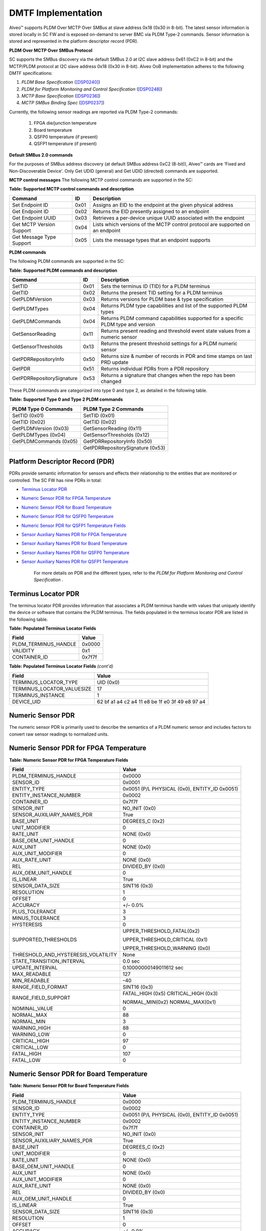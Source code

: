 DMTF Implementation
-------------------

Alveo™ supports PLDM Over MCTP Over SMBus at slave address 0x18 (0x30 in 8-bit). The latest sensor information is stored locally in SC FW and is exposed on-demand to server BMC via PLDM Type-2 commands. Sensor information is stored and represented in the platform descriptor record (PDR). 
	
**PLDM Over MCTP Over SMBus Protocol**

SC supports the SMBus discovery via the default SMBus 2.0 at I2C slave address 0x61 (0xC2 in 8-bit) and the MCTP/PLDM protocol at I2C slave address 0x18 (0x30 in 8-bit). Alveo OoB implementation adheres to the following DMTF specifications:

1. *PLDM Base Specification* (`[DSP0240] <https://www.dmtf.org/dsp/DSP0240>`__)
2. *PLDM for Platform Monitoring and Control Specification* (`[DSP0248] <https://www.dmtf.org/dsp/DSP0248>`__)
3. *MCTP Base Specification* (`[DSP0236] <https://www.dmtf.org/dsp/DSP0236>`__)
4. *MCTP SMBus Binding Spec* (`[DSP0237] <https://www.dmtf.org/dsp/DSP0237>`__)

Currently, the following sensor readings are reported via PLDM Type-2 commands:

	1. FPGA die/junction temperature 
	2. Board temperature
	3. QSFP0 temperature (if present)
	4. QSFP1 temperature (if present)

**Default SMBus 2.0 commands**

For the purposes of SMBus address discovery (at default SMBus address 0xC2 (8-bit)), Alveo™ cards are 'Fixed and Non-Discoverable Device'. Only Get UDID (general) and Get UDID (directed) commands are supported.

**MCTP control messages**
The following MCTP control commands are supported in the SC:

**Table: Supported MCTP control commands and description**

+--------------------------+--------+--------------------------------------------------------------------------------+
|  **Command**             | **ID** | **Description**                                                                |
+==========================+========+================================================================================+
| Set Endpoint ID          |  0x01  | Assigns an EID to the endpoint at the given physical address                   |
+--------------------------+--------+--------------------------------------------------------------------------------+
| Get Endpoint ID          |  0x02  | Returns the EID presently assigned to an endpoint                              |
+--------------------------+--------+--------------------------------------------------------------------------------+
| Get Endpoint UUID        |  0x03  | Retrieves a per-device unique UUID associated with the endpoint                |
+--------------------------+--------+--------------------------------------------------------------------------------+
| Get MCTP Version Support |  0x04  | Lists which versions of the MCTP control protocol are supported on an endpoint |
+--------------------------+--------+--------------------------------------------------------------------------------+
| Get Message Type Support |  0x05  | Lists the message types that an endpoint supports                              |
+--------------------------+--------+--------------------------------------------------------------------------------+

**PLDM commands**

The following PLDM commands are supported in the SC:

**Table: Supported PLDM commands and description**

+----------------------------+--------+----------------------------------------------------------------------------------+
|  **Command**               | **ID** | **Description**                                                                  |
+============================+========+==================================================================================+
| SetTID                     |  0x01  | Sets the terminus ID (TID) for a PLDM terminus                                   |
+----------------------------+--------+----------------------------------------------------------------------------------+
| GetTID                     |  0x02  | Returns the present TID setting for a PLDM terminus                              |
+----------------------------+--------+----------------------------------------------------------------------------------+
| GetPLDMVersion             |  0x03  | Returns versions for PLDM base & type specification                              |
+----------------------------+--------+----------------------------------------------------------------------------------+
| GetPLDMTypes               |  0x04  | Returns PLDM type capabilities and list of the supported PLDM types              |
+----------------------------+--------+----------------------------------------------------------------------------------+
| GetPLDMCommands            |  0x04  | Returns PLDM command capabilities supported for a specific PLDM type and version |
+----------------------------+--------+----------------------------------------------------------------------------------+
| GetSensorReading           |  0x11  | Returns present reading and threshold event state values from a numeric sensor   |
+----------------------------+--------+----------------------------------------------------------------------------------+
| GetSensorThresholds        |  0x13  | Returns the present threshold settings for a PLDM numeric sensor                 |
+----------------------------+--------+----------------------------------------------------------------------------------+
| GetPDRRepositoryInfo       |  0x50  | Returns size & number of records in PDR and time stamps on last PRD update       |
+----------------------------+--------+----------------------------------------------------------------------------------+
| GetPDR                     |  0x51  | Returns individual PDRs from a PDR repository                                    |
+----------------------------+--------+----------------------------------------------------------------------------------+
| GetPDRRepositorySignature  |  0x53  | Returns a signature that changes when the repo has been changed                  |
+----------------------------+--------+----------------------------------------------------------------------------------+



These PLDM commands are categorized into type 0 and type 2, as detailed in the following table.

**Table: Supported Type 0 and Type 2 PLDM commands**

+----------------------------+----------------------------------+
|  **PLDM Type 0 Commands**  |  **PLDM Type 2 Commands**        |
+============================+==================================+
| SetTID (0x01)              | SetTID (0x01)                    |
+----------------------------+----------------------------------+
| GetTID (0x02)              | GetTID (0x02)                    |
+----------------------------+----------------------------------+
| GetPLDMVersion (0x03)      | GetSensorReading (0x11)          |
+----------------------------+----------------------------------+
| GetPLDMTypes (0x04)        | GetSensorThresholds (0x12)       |
+----------------------------+----------------------------------+
| GetPLDMCommands (0x05)     | GetPDRRepositoryInfo (0x50)      |
+----------------------------+----------------------------------+
|                            | GetPDRRepositorySignature (0x53) |
+----------------------------+----------------------------------+


Platform Descriptor Record (PDR)
~~~~~~~~~~~~~~~~~~~~~~~~~~~~~~~~

PDRs provide semantic information for sensors and effects their relationship to the entities that are monitored or controlled. The SC FW has nine PDRs in total:

-  `Terminus Locator PDR`_

-  `Numeric Sensor PDR for FPGA Temperature`_

-  `Numeric Sensor PDR for Board Temperature`_

-  `Numeric Sensor PDR for QSFP0 Temperature`_

-  `Numeric Sensor PDR for QSFP1 Temperature Fields`_

-  `Sensor Auxiliary Names PDR for FPGA Temperature`_

-  `Sensor Auxiliary Names PDR for Board Temperature`_

-  `Sensor Auxiliary Names PDR for QSFP0 Temperature`_

-  `Sensor Auxiliary Names PDR for QSFP1 Temperature`_

    For more details on PDR and the different types, refer to the *PLDM for Platform Monitoring and Control Specification* .


Terminus Locator PDR
~~~~~~~~~~~~~~~~~~~~

The terminus locator PDR provides information that associates a PLDM terminus handle with values that uniquely identify the device or software that contains the PLDM terminus. The fields populated in the terminus locator PDR are listed in the following table.

**Table: Populated Terminus Locator Fields**

+------------------------+-----------------+
|     **Field**          |     **Value**   |
+========================+=================+
| PLDM\_TERMINUS\_HANDLE |     0x0000      |
+------------------------+-----------------+
| VALIDITY               |     0x1         |
+------------------------+-----------------+
| CONTAINER\_ID          |     0x7f7f      |
+------------------------+-----------------+

**Table: Populated Terminus Locator Fields** *(cont'd)*

+------------------------------+-------------------------------------------------------+
|     **Field**                |     **Value**                                         |
+==============================+=======================================================+
| TERMINUS\_LOCATOR\_TYPE      |     UID (0x0)                                         |
+------------------------------+-------------------------------------------------------+
| TERMINUS\_LOCATOR\_VALUESIZE |     17                                                |
+------------------------------+-------------------------------------------------------+
| TERMINUS\_INSTANCE           |     1                                                 |
+------------------------------+-------------------------------------------------------+
| DEVICE\_UID                  |     62 bf a1 a4 c2 a4 11 e8 be 1f e0 3f 49 e8 97 a4   |
+------------------------------+-------------------------------------------------------+

Numeric Sensor PDR
~~~~~~~~~~~~~~~~~~

The numeric sensor PDR is primarily used to describe the semantics of a PLDM numeric sensor and includes factors to convert raw sensor readings to normalized units.

Numeric Sensor PDR for FPGA Temperature
~~~~~~~~~~~~~~~~~~~~~~~~~~~~~~~~~~~~~~~

**Table: Numeric Sensor PDR for FPGA Temperature Fields**

+-----------------------------------------+------------------------------------------------+
|     **Field**                           |     **Value**                                  |
+=========================================+================================================+
|     PLDM\_TERMINUS\_HANDLE              |     0x0000                                     |
+-----------------------------------------+------------------------------------------------+
|     SENSOR\_ID                          |     0x0001                                     |
+-----------------------------------------+------------------------------------------------+
|     ENTITY\_TYPE                        | 0x0051 (P/L PHYSICAL (0x0), ENTITY\_ID 0x0051) |
+-----------------------------------------+------------------------------------------------+
|     ENTITY\_INSTANCE\_NUMBER            |     0x0002                                     |
+-----------------------------------------+------------------------------------------------+
|     CONTAINER\_ID                       |     0x7f7f                                     |
+-----------------------------------------+------------------------------------------------+
|     SENSOR\_INIT                        |     NO\_INIT (0x0)                             |
+-----------------------------------------+------------------------------------------------+
|     SENSOR\_AUXILIARY\_NAMES\_PDR       |     True                                       |
+-----------------------------------------+------------------------------------------------+
|     BASE\_UNIT                          |     DEGREES\_C (0x2)                           |
+-----------------------------------------+------------------------------------------------+
|     UNIT\_MODIFIER                      |     0                                          |
+-----------------------------------------+------------------------------------------------+
|     RATE\_UNIT                          |     NONE (0x0)                                 |
+-----------------------------------------+------------------------------------------------+
|     BASE\_OEM\_UNIT\_HANDLE             |     0                                          |
+-----------------------------------------+------------------------------------------------+
|     AUX\_UNIT                           |     NONE (0x0)                                 |
+-----------------------------------------+------------------------------------------------+
|     AUX\_UNIT\_MODIFIER                 |     0                                          |
+-----------------------------------------+------------------------------------------------+
|     AUX\_RATE\_UNIT                     |     NONE (0x0)                                 |
+-----------------------------------------+------------------------------------------------+
|     REL                                 |     DIVIDED\_BY (0x0)                          |
+-----------------------------------------+------------------------------------------------+
|     AUX\_OEM\_UNIT\_HANDLE              |     0                                          |
+-----------------------------------------+------------------------------------------------+
|     IS\_LINEAR                          |     True                                       |
+-----------------------------------------+------------------------------------------------+
|     SENSOR\_DATA\_SIZE                  |     SINT16 (0x3)                               |
+-----------------------------------------+------------------------------------------------+
|     RESOLUTION                          |     1                                          |
+-----------------------------------------+------------------------------------------------+
|     OFFSET                              |     0                                          |
+-----------------------------------------+------------------------------------------------+
|     ACCURACY                            |     +/– 0.0%                                   |
+-----------------------------------------+------------------------------------------------+
|     PLUS\_TOLERANCE                     |     3                                          |
+-----------------------------------------+------------------------------------------------+
|     MINUS\_TOLERANCE                    |     3                                          |
+-----------------------------------------+------------------------------------------------+
|     HYSTERESIS                          |     0                                          |
+-----------------------------------------+------------------------------------------------+
|     SUPPORTED\_THRESHOLDS               | UPPER\_THRESHOLD\_FATAL(0x2)                   |
|                                         |                                                |
|                                         | UPPER\_THRESHOLD\_CRITICAL (0x1)               |
|                                         |                                                |
|                                         | UPPER\_THRESHOLD\_WARNING (0x0)                |
+-----------------------------------------+------------------------------------------------+
| THRESHOLD\_AND\_HYSTERESIS\_VOLATILITY  |     None                                       |
+-----------------------------------------+------------------------------------------------+
|     STATE\_TRANSITION\_INTERVAL         |     0.0 sec                                    |
+-----------------------------------------+------------------------------------------------+
|     UPDATE\_INTERVAL                    |     0.10000000149011612 sec                    |
+-----------------------------------------+------------------------------------------------+
|     MAX\_READABLE                       |     127                                        |
+-----------------------------------------+------------------------------------------------+
|     MIN\_READABLE                       |     –40                                        |
+-----------------------------------------+------------------------------------------------+
|     RANGE\_FIELD\_FORMAT                |     SINT16 (0x3)                               |
+-----------------------------------------+------------------------------------------------+
|     RANGE\_FIELD\_SUPPORT               | FATAL\_HIGH (0x5) CRITICAL\_HIGH (0x3)         |
|                                         |                                                |
|                                         | NORMAL\_MIN(0x2) NORMAL\_MAX(0x1)              |
+-----------------------------------------+------------------------------------------------+
|     NOMINAL\_VALUE                      |     0                                          |
+-----------------------------------------+------------------------------------------------+
|     NORMAL\_MAX                         |     88                                         |
+-----------------------------------------+------------------------------------------------+
|     NORMAL\_MIN                         |     3                                          |
+-----------------------------------------+------------------------------------------------+
|     WARNING\_HIGH                       |     88                                         |
+-----------------------------------------+------------------------------------------------+
|     WARNING\_LOW                        |     0                                          |
+-----------------------------------------+------------------------------------------------+
|     CRITICAL\_HIGH                      |     97                                         |
+-----------------------------------------+------------------------------------------------+
|     CRITICAL\_LOW                       |     0                                          |
+-----------------------------------------+------------------------------------------------+
|     FATAL\_HIGH                         |     107                                        |
+-----------------------------------------+------------------------------------------------+
|     FATAL\_LOW                          |     0                                          |
+-----------------------------------------+------------------------------------------------+

Numeric Sensor PDR for Board Temperature
~~~~~~~~~~~~~~~~~~~~~~~~~~~~~~~~~~~~~~~~

**Table: Numeric Sensor PDR for Board Temperature Fields**

+-----------------------------------------+------------------------------------------------+
|     **Field**                           |     **Value**                                  |
+=========================================+================================================+
|     PLDM\_TERMINUS\_HANDLE              |     0x0000                                     |
+-----------------------------------------+------------------------------------------------+
|     SENSOR\_ID                          |     0x0002                                     |
+-----------------------------------------+------------------------------------------------+
|     ENTITY\_TYPE                        | 0x0051 (P/L PHYSICAL (0x0), ENTITY\_ID 0x0051) |
+-----------------------------------------+------------------------------------------------+
|     ENTITY\_INSTANCE\_NUMBER            |     0x0002                                     |
+-----------------------------------------+------------------------------------------------+
|     CONTAINER\_ID                       |     0x7f7f                                     |
+-----------------------------------------+------------------------------------------------+
|     SENSOR\_INIT                        |     NO\_INIT (0x0)                             |
+-----------------------------------------+------------------------------------------------+
|     SENSOR\_AUXILIARY\_NAMES\_PDR       |     True                                       |
+-----------------------------------------+------------------------------------------------+
|     BASE\_UNIT                          |     DEGREES\_C (0x2)                           |
+-----------------------------------------+------------------------------------------------+
|     UNIT\_MODIFIER                      |     0                                          |
+-----------------------------------------+------------------------------------------------+
|     RATE\_UNIT                          |     NONE (0x0)                                 |
+-----------------------------------------+------------------------------------------------+
|     BASE\_OEM\_UNIT\_HANDLE             |     0                                          |
+-----------------------------------------+------------------------------------------------+
|     AUX\_UNIT                           |     NONE (0x0)                                 |
+-----------------------------------------+------------------------------------------------+
|     AUX\_UNIT\_MODIFIER                 |     0                                          |
+-----------------------------------------+------------------------------------------------+
|     AUX\_RATE\_UNIT                     |     NONE (0x0)                                 |
+-----------------------------------------+------------------------------------------------+
|     REL                                 |     DIVIDED\_BY (0x0)                          |
+-----------------------------------------+------------------------------------------------+
|     AUX\_OEM\_UNIT\_HANDLE              |     0                                          |
+-----------------------------------------+------------------------------------------------+
|     IS\_LINEAR                          |     True                                       |
+-----------------------------------------+------------------------------------------------+
|     SENSOR\_DATA\_SIZE                  |     SINT16 (0x3)                               |
+-----------------------------------------+------------------------------------------------+
|     RESOLUTION                          |     1                                          |
+-----------------------------------------+------------------------------------------------+
|     OFFSET                              |     0                                          |
+-----------------------------------------+------------------------------------------------+
|     ACCURACY                            |     +/– 0.0%                                   |
+-----------------------------------------+------------------------------------------------+
|     PLUS\_TOLERANCE                     |     3                                          |
+-----------------------------------------+------------------------------------------------+
|     MINUS\_TOLERANCE                    |     3                                          |
+-----------------------------------------+------------------------------------------------+
|     HYSTERESIS                          |     0                                          |
+-----------------------------------------+------------------------------------------------+
|     SUPPORTED\_THRESHOLDS               | UPPER\_THRESHOLD\_FATAL(0x2)                   |
|                                         |                                                |
|                                         | UPPER\_THRESHOLD\_CRITICAL (0x1)               |
|                                         |                                                |
|                                         | UPPER\_THRESHOLD\_WARNING (0x0)                |
+-----------------------------------------+------------------------------------------------+
| THRESHOLD\_AND\_HYSTERESIS\_VOLATILITY  |     None                                       |
+-----------------------------------------+------------------------------------------------+
|     STATE\_TRANSITION\_INTERVAL         |     0.0 sec                                    |
+-----------------------------------------+------------------------------------------------+
|     UPDATE\_INTERVAL                    |     0.10000000149011612 sec                    |
+-----------------------------------------+------------------------------------------------+
|     MAX\_READABLE                       |     127                                        |
+-----------------------------------------+------------------------------------------------+
|     MIN\_READABLE                       |     –40                                        |
+-----------------------------------------+------------------------------------------------+
|     RANGE\_FIELD\_FORMAT                |     SINT16 (0x3)                               |
+-----------------------------------------+------------------------------------------------+
|     RANGE\_FIELD\_SUPPORT               | FATAL\_HIGH (0x5) CRITICAL\_HIGH (0x3)         |
|                                         |                                                |
|                                         | NORMAL\_MIN (0x2) NORMAL\_MAX (0x1)            |
+-----------------------------------------+------------------------------------------------+
|     NOMINAL\_VALUE                      |     0                                          |
+-----------------------------------------+------------------------------------------------+
|     NORMAL\_MAX                         |     80                                         |
+-----------------------------------------+------------------------------------------------+
|     NORMAL\_MIN                         |     –40                                        |
+-----------------------------------------+------------------------------------------------+
|     WARNING\_HIGH                       |     80                                         |
+-----------------------------------------+------------------------------------------------+
|     WARNING\_LOW                        |     0                                          |
+-----------------------------------------+------------------------------------------------+
|     CRITICAL\_HIGH                      |     85                                         |
+-----------------------------------------+------------------------------------------------+
|     CRITICAL\_LOW                       |     0                                          |
+-----------------------------------------+------------------------------------------------+
|     FATAL\_HIGH                         |     125                                        |
+-----------------------------------------+------------------------------------------------+
|     FATAL\_LOW                          |     0                                          |
+-----------------------------------------+------------------------------------------------+

Numeric Sensor PDR for QSFP0 Temperature
~~~~~~~~~~~~~~~~~~~~~~~~~~~~~~~~~~~~~~~~

**Table: Numeric Sensor PDR for QSFPO Temperature Fields**

+-----------------------------------------+------------------------------------------------+
|     **Field**                           |     **Value**                                  |
+=========================================+================================================+
| PLDM\_TERMINUS\_HANDLE                  |     0x0000                                     |
+-----------------------------------------+------------------------------------------------+
| SENSOR\_ID                              |     0x0002                                     |
+-----------------------------------------+------------------------------------------------+
| ENTITY\_TYPE                            | 0x0051 (P/L PHYSICAL (0x0), ENTITY\_ID (0x0051)|
+-----------------------------------------+------------------------------------------------+
| ENTITY\_INSTANCE\_NUMBER                |     0x0002                                     |
+-----------------------------------------+------------------------------------------------+
| CONTAINER\_ID                           |     0x7f7f                                     |
+-----------------------------------------+------------------------------------------------+
| SENSOR\_INIT                            |     NO\_INIT (0x0)                             |
+-----------------------------------------+------------------------------------------------+
| SENSOR\_AUXILIARY\_NAMES\_PDR           |     True                                       |
+-----------------------------------------+------------------------------------------------+
| BASE\_UNIT                              |     DEGREES\_C (0x2)                           |
+-----------------------------------------+------------------------------------------------+
| UNIT\_MODIFIER                          |     0                                          |
+-----------------------------------------+------------------------------------------------+
| RATE\_UNIT                              |     NONE (0x0)                                 |
+-----------------------------------------+------------------------------------------------+
| BASE\_OEM\_UNIT\_HANDLE                 |     0                                          |
+-----------------------------------------+------------------------------------------------+
| AUX\_UNIT                               |     NONE (0x0)                                 |
+-----------------------------------------+------------------------------------------------+
| AUX\_UNIT\_MODIFIER                     |     0                                          |
+-----------------------------------------+------------------------------------------------+
| AUX\_RATE\_UNIT                         |     NONE (0x0)                                 |
+-----------------------------------------+------------------------------------------------+
| REL                                     |     DIVIDED\_BY (0x0)                          |
+-----------------------------------------+------------------------------------------------+
| AUX\_OEM\_UNIT\_HANDLE                  |     0                                          |
+-----------------------------------------+------------------------------------------------+
| IS\_LINEAR                              |     True                                       |
+-----------------------------------------+------------------------------------------------+
| SENSOR\_DATA\_SIZE                      |     SINT16 (0x3)                               |
+-----------------------------------------+------------------------------------------------+
| RESOLUTION                              |     1                                          |
+-----------------------------------------+------------------------------------------------+
| OFFSET                                  |     0                                          |
+-----------------------------------------+------------------------------------------------+
| ACCURACY                                |     +/– 0.0%                                   |
+-----------------------------------------+------------------------------------------------+
| PLUS\_TOLERANCE                         |     3                                          |
+-----------------------------------------+------------------------------------------------+
| MINUS\_TOLERANCE                        |     3                                          |
+-----------------------------------------+------------------------------------------------+
| HYSTERESIS                              |     0                                          |
+-----------------------------------------+------------------------------------------------+
| SUPPORTED\_THRESHOLDS                   |     UPPER\_THRESHOLD\_FATAL (0x2)              |
|                                         |                                                |
|                                         |     UPPER\_THRESHOLD\_CRITICAL (0x1)           |
|                                         |                                                |
|                                         |     UPPER\_THRESHOLD\_WARNING (0x0)            |
+-----------------------------------------+------------------------------------------------+
| THRESHOLD\_AND\_HYSTERESIS\_VOLATILITY  |     None                                       |
+-----------------------------------------+------------------------------------------------+
| STATE\_TRANSITION\_INTERVAL             |     0.0 sec                                    |
+-----------------------------------------+------------------------------------------------+
|     UPDATE\_INTERVAL                    |     0.10000000149011612 sec                    |
+-----------------------------------------+------------------------------------------------+
|     MAX\_READABLE                       |     127                                        |
+-----------------------------------------+------------------------------------------------+
|     MIN\_READABLE                       |     –40                                        |
+-----------------------------------------+------------------------------------------------+
|     RANGE\_FIELD\_FORMAT                |     SINT16 (0x3)                               |
+-----------------------------------------+------------------------------------------------+
|     RANGE\_FIELD\_SUPPORT               |  FATAL\_HIGH (0x5) CRITICAL\_HIGH (0x3)        |
|                                         |                                                |
|                                         |  NORMAL\_MIN (0x2)   NORMAL\_MAX (0x1)         |
+-----------------------------------------+------------------------------------------------+
|     NOMINAL\_VALUE                      |     0                                          |
+-----------------------------------------+------------------------------------------------+
|     NORMAL\_MAX                         |     80                                         |
+-----------------------------------------+------------------------------------------------+
|     NORMAL\_MIN                         |     –40                                        |
+-----------------------------------------+------------------------------------------------+
|     WARNING\_HIGH                       |     80                                         |
+-----------------------------------------+------------------------------------------------+
|     WARNING\_LOW                        |     0                                          |
+-----------------------------------------+------------------------------------------------+
|     CRITICAL\_HIGH                      |     85                                         |
+-----------------------------------------+------------------------------------------------+
|     CRITICAL\_LOW                       |     0                                          |
+-----------------------------------------+------------------------------------------------+
|     FATAL\_HIGH                         |     125                                        |
+-----------------------------------------+------------------------------------------------+
|     FATAL\_LOW                          |     0                                          |
+-----------------------------------------+------------------------------------------------+

Numeric Sensor PDR for QSFP1 Temperature Fields
~~~~~~~~~~~~~~~~~~~~~~~~~~~~~~~~~~~~~~~~~~~~~~~

*Table* **Numeric Sensor PDR for QSFP1 Temperature Fields**

+-----------------------------------------+------------------------------------------------+
|     **Field**                           |     **Value**                                  |
+=========================================+================================================+
|     PLDM\_TERMINUS\_HANDLE              |     0x0000                                     |
+-----------------------------------------+------------------------------------------------+
|     SENSOR\_ID                          |     0x0004                                     |
+-----------------------------------------+------------------------------------------------+
|     ENTITY\_TYPE                        | 0x0051 (P/L PHYSICAL (0x0), ENTITY\_ID (0x0051)|
+-----------------------------------------+------------------------------------------------+
|     ENTITY\_INSTANCE\_NUMBER            |     0x0004                                     |
+-----------------------------------------+------------------------------------------------+
|     CONTAINER\_ID                       |     0x7f7f                                     |
+-----------------------------------------+------------------------------------------------+
|     SENSOR\_INIT                        |     NO\_INIT (0x0)                             |
+-----------------------------------------+------------------------------------------------+
|     SENSOR\_AUXILIARY\_NAMES\_PDR       |     True                                       |
+-----------------------------------------+------------------------------------------------+
|     BASE\_UNIT                          |     DEGREES\_C (0x2)                           |
+-----------------------------------------+------------------------------------------------+
|     UNIT\_MODIFIER                      |     0                                          |
+-----------------------------------------+------------------------------------------------+
|     RATE\_UNIT                          |     NONE (0x0)                                 |
+-----------------------------------------+------------------------------------------------+
|     BASE\_OEM\_UNIT\_HANDLE             |     0                                          |
+-----------------------------------------+------------------------------------------------+
|     AUX\_UNIT                           |     NONE (0x0)                                 |
+-----------------------------------------+------------------------------------------------+
|     AUX\_UNIT\_MODIFIER                 |     0                                          |
+-----------------------------------------+------------------------------------------------+
|     AUX\_RATE\_UNIT                     |     NONE (0x0)                                 |
+-----------------------------------------+------------------------------------------------+
|     REL                                 |     DIVIDED\_BY (0x0)                          |
+-----------------------------------------+------------------------------------------------+
|     AUX\_OEM\_UNIT\_HANDLE              |     0                                          |
+-----------------------------------------+------------------------------------------------+
|     IS\_LINEAR                          |     True                                       |
+-----------------------------------------+------------------------------------------------+
|     SENSOR\_DATA\_SIZE                  |     SINT16 (0x3)                               |
+-----------------------------------------+------------------------------------------------+
|     RESOLUTION                          |     1                                          |
+-----------------------------------------+------------------------------------------------+
|     OFFSET                              |     0                                          |
+-----------------------------------------+------------------------------------------------+
|     ACCURACY                            |     +/– 0.0%                                   |
+-----------------------------------------+------------------------------------------------+
|     PLUS\_TOLERANCE                     |     3                                          |
+-----------------------------------------+------------------------------------------------+
|     MINUS\_TOLERANCE                    |     3                                          |
+-----------------------------------------+------------------------------------------------+
|     HYSTERESIS                          |     0                                          |
+-----------------------------------------+------------------------------------------------+
|     SUPPORTED\_THRESHOLDS               |     UPPER\_THRESHOLD\_FATAL (0x2)              |
|                                         |                                                |
|                                         |     UPPER\_THRESHOLD\_CRITICAL (0x1)           |
|                                         |                                                |
|                                         |     UPPER\_THRESHOLD\_WARNING (0x0)            |
+-----------------------------------------+------------------------------------------------+
| THRESHOLD\_AND\_HYSTERESIS\_VOLATILITY  |     None                                       |
+-----------------------------------------+------------------------------------------------+
|     STATE\_TRANSITION\_INTERVAL         |     0.0 sec                                    |
+-----------------------------------------+------------------------------------------------+
|     UPDATE\_INTERVAL                    |     0.10000000149011612 sec                    |
+-----------------------------------------+------------------------------------------------+
|     MAX\_READABLE                       |     127                                        |
+-----------------------------------------+------------------------------------------------+
|     MIN\_READABLE                       |     –40                                        |
+-----------------------------------------+------------------------------------------------+
|     RANGE\_FIELD\_FORMAT                |     SINT16(0x3)                                |
+-----------------------------------------+------------------------------------------------+
|     RANGE\_FIELD\_SUPPORT               | FATAL\_HIGH (0x5) CRITICAL\_HIGH (0x3)         |
|                                         |                                                |
|                                         | NORMAL\_MIN (0x2) NORMAL\_MAX (0x1)            |
+-----------------------------------------+------------------------------------------------+
|     NOMINAL\_VALUE                      |     0                                          |
+-----------------------------------------+------------------------------------------------+
|     NORMAL\_MAX                         |     80                                         |
+-----------------------------------------+------------------------------------------------+
|     NORMAL\_MIN                         |     –40                                        |
+-----------------------------------------+------------------------------------------------+
|     WARNING\_HIGH                       |     80                                         |
+-----------------------------------------+------------------------------------------------+
|     WARNING\_LOW                        |     0                                          |
+-----------------------------------------+------------------------------------------------+
|     CRITICAL\_HIGH                      |     85                                         |
+-----------------------------------------+------------------------------------------------+
|     CRITICAL\_LOW                       |     0                                          |
+-----------------------------------------+------------------------------------------------+
|     FATAL\_HIGH                         |     90                                         |
+-----------------------------------------+------------------------------------------------+
|     FATAL\_LOW                          |     0                                          |
+-----------------------------------------+------------------------------------------------+

Sensor Auxiliary Names PDR
~~~~~~~~~~~~~~~~~~~~~~~~~~

The sensor auxiliary names PDR may be used to provide optional information that names the sensor.

Sensor Auxiliary Names PDR for FPGA Temperature
~~~~~~~~~~~~~~~~~~~~~~~~~~~~~~~~~~~~~~~~~~~~~~~

**Table: Sensor Auxiliary Names PDR for FPGFA Temperature Fields**

+-----------------------------+------------------------+
|     **Field**               |     **Value**          |
+=============================+========================+
|     PLDM\_TERMINUS\_HANDLE  |     0x0000             |
+-----------------------------+------------------------+
|     SENSOR\_ID              |     0x0001             |
+-----------------------------+------------------------+
|     SENSOR\_COUNT           |     1                  |
+-----------------------------+------------------------+
|     NAME\_STRING\_COUNT     |     1                  |
+-----------------------------+------------------------+
|     NAME\_LANGUAGE\_TAG     |     en-US              |
+-----------------------------+------------------------+
|     SENSOR\_NAME            |     FPGA temperature   |
+-----------------------------+------------------------+

Sensor Auxiliary Names PDR for Board Temperature
~~~~~~~~~~~~~~~~~~~~~~~~~~~~~~~~~~~~~~~~~~~~~~~~

**Table: Sensor Auxiliary Names PDR for Board Temperature Fields**

+-----------------------------+------------------------+
|     **Field**               |     **Value**          |
+=============================+========================+
| PLDM\_TERMINUS\_HANDLE      |     0x0000             |
+-----------------------------+------------------------+
| SENSOR\_ID                  |     0x0002             |
+-----------------------------+------------------------+
| SENSOR\_COUNT               |     1                  |
+-----------------------------+------------------------+
| NAME\_STRING\_COUNT         |     1                  |
+-----------------------------+------------------------+
| NAME\_LANGUAGE\_TAG         |     en-US              |
+-----------------------------+------------------------+
| SENSOR\_NAME                |     Board temperature  |
+-----------------------------+------------------------+

Sensor Auxiliary Names PDR for QSFP0 Temperature
~~~~~~~~~~~~~~~~~~~~~~~~~~~~~~~~~~~~~~~~~~~~~~~~

**Table: Sensor Auxiliary Names PDR for QSFP0 Temperature Fields**

+-----------------------------+------------------------+
|     **Field**               |     **Value**          |
+=============================+========================+
|     PLDM\_TERMINUS\_HANDLE  |     0x0000             |
+-----------------------------+------------------------+
|     SENSOR\_ID              |     0x0003             |
+-----------------------------+------------------------+
|     SENSOR\_COUNT           |     1                  |
+-----------------------------+------------------------+
|     NAME\_STRING\_COUNT     |     1                  |
+-----------------------------+------------------------+
|     NAME\_LANGUAGE\_TAG     |     en-US              |
+-----------------------------+------------------------+
|     SENSOR\_NAME            | QSFP-0 temperature     |
+-----------------------------+------------------------+

Sensor Auxiliary Names PDR for QSFP1 Temperature
~~~~~~~~~~~~~~~~~~~~~~~~~~~~~~~~~~~~~~~~~~~~~~~~

**Table: Sensor Auxiliary Names PDR for QSFP1 Temperature Fields**

+-----------------------------+------------------------+
|     **Field**               |     **Value**          |
+=============================+========================+
|     PLDM\_TERMINUS\_HANDLE  |     0x0000             |
+-----------------------------+------------------------+
|     SENSOR\_ID              |     0x0004             |
+-----------------------------+------------------------+
|     SENSOR\_COUNT           |     1                  |
+-----------------------------+------------------------+
|     NAME\_STRING\_COUNT     |     1                  |
+-----------------------------+------------------------+
|     NAME\_LANGUAGE\_TAG     |     en-US              |
+-----------------------------+------------------------+
|     SENSOR\_NAME            | QSFP-1 temperature     |
+-----------------------------+------------------------+

Sample PLDM Transaction
~~~~~~~~~~~~~~~~~~~~~~~

This section examines a sample PLDM request and response message. For this example, the BMC on the server has a I2C address of 0x20 and the SC has an I2C address of 0xCE.

PLDM Request
~~~~~~~~~~~~

The PLDM request originates from the server BMC and SC FW receives this request via I2C interface at address 0xCE. The MCTP packet encapsulation and the different fields are explained in the *MCTP SMBus/I2C Transport Binding Specification*

    *Figure:* **PLDM Request**

.. image:: ./images/BMC-request.png
   :align: center


A request sent from the BMC to the SC will resemble the following table.

.. image:: ./images/SC-request.png
   :align: center

The blue section is the PLDM message that can be decoded, as explained in the *PLDM Base Specification*

**Table: PLDM Message Payload**

.. image:: ./images/payload.png
   :align: center

***Note*:** The PLDM completion code is present only in PDM response
messages.

The blue section in the previous message decoded using the PLDM message scheme resembles the following figure.

**Table: PLDM Message Scheme**

.. image:: ./images/message-scheme.png
   :align: center

Hdr and PLDM completion code field only applies to PLDM responses,
not PLDM requests. PLDM Command code 0x11 corresponds to the
GetSensorReading and the payload can now be decoded, as detailed in
the following table.

**Table: PLDM Completion Codes**

+--------------+------------------------+---------------------------------+
|     **Type** |     **Request Data**   |     **Value In Our Examples**   |
+==============+========================+=================================+
|     uint16   |     Sensor ID          |     0x0001                      |
+--------------+------------------------+---------------------------------+
|     bool8    |     rearmEventState    |     0x00                        |
+--------------+------------------------+---------------------------------+

Now the SC knows that the server BMC is requesting a sensor reading
with sensor ID 0x01.

PLDM Response
~~~~~~~~~~~~~

The SC frames the response to each valid PLDM request in the background and 
sends the response in SMBus master mode. This section provides a detailed explanation 
of how the SC PLDM packets. Additionally, the details about how MCTP packets are within each 
PLDM packet gets built is also provided.

The following table details the response for GetSensorReading.

**Table: GetSensorReading Response**

+---------------+--------------------------------+---------------------------------+
|     **Type**  |     **Request Data**           |     **Value In Our Examples**   |
+===============+================================+=================================+
|     enum8     |     completionCode             |     0x00                        |
+---------------+--------------------------------+---------------------------------+
|     enum8     |     sensorDataSize             |     0x02                        |
+---------------+--------------------------------+---------------------------------+
|     enum8     |     sensorOperationalState     |     0x00                        |
+---------------+--------------------------------+---------------------------------+
|     enum8     |     sensoreventMessageEnable   |     0x00                        |
+---------------+--------------------------------+---------------------------------+
|     enum8     |     presentState               |     0x01                        |
+---------------+--------------------------------+---------------------------------+
|     enum8     |     previousState              |     0x00                        |
+---------------+--------------------------------+---------------------------------+
|     enum8     |     eventState                 |     0x01                        |
+---------------+--------------------------------+---------------------------------+
|     uint16    |     presentReading             |     0x002A                      |
+---------------+--------------------------------+---------------------------------+

The response that gets plugged into the PLDM message scheme resembles the following table.

.. image:: ./images/response.png
   :align: center

The PLDM message encapsulated inside MCTP response resembles the following table.

**Table: PDLM Message in MCTP Response**


The server BMC decodes the MCTP response it receives to obtain the sensor readings.

**Xilinx Support**

For support resources such as answers, documentation, downloads, and forums, see the `Alveo Accelerator Cards Xilinx Community Forum <https://forums.xilinx.com/t5/Alveo-Accelerator-Cards/bd-p/alveo>`_.

**License**

Licensed under the Apache License, Version 2.0 (the "License"); you may not use this file except in compliance with the License.

You may obtain a copy of the License at
`http://www.apache.org/licenses/LICENSE-2.0 <http://www.apache.org/licenses/LICENSE-2.0>`_

All images and documentation, including all debug and support documentation, are licensed under the Creative Commons (CC) Attribution 4.0 International License (the "CC-BY-4.0 License"); you may not use this file except in compliance with the CC-BY-4.0 License.

You may obtain a copy of the CC-BY-4.0 License at
`https://creativecommons.org/licenses/by/4.0/ <https://creativecommons.org/licenses/by/4.0/>`_

Unless required by applicable law or agreed to in writing, software distributed under the License is distributed on an "AS IS" BASIS, WITHOUT WARRANTIES OR CONDITIONS OF ANY KIND, either express or implied. See the License for the specific language governing permissions and limitations under the License.


.. raw:: html

	<p align="center"><sup>XD038 | &copy; Copyright 2021 Xilinx, Inc.</sup></p>
